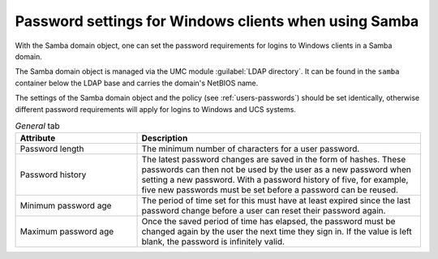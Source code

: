 .. _users-password-samba:

Password settings for Windows clients when using Samba
======================================================

With the Samba domain object, one can set the password requirements for
logins to Windows clients in a Samba domain.

The Samba domain object is managed via the UMC module :guilabel:`LDAP
directory`. It can be found in the ``samba``
container below the LDAP base and carries the domain's NetBIOS name.

The settings of the Samba domain object and the policy (see :ref:`users-passwords`) should be set identically,
otherwise different password requirements will apply for logins to
Windows and UCS systems.

.. list-table:: *General* tab
   :header-rows: 1
   :widths: 30 70

   * - Attribute
     - Description

   * - Password length
     - The minimum number of characters for a user password.

   * - Password history
     - The latest password changes are saved in the form of hashes. These
       passwords can then not be used by the user as a new password when setting
       a new password. With a password history of five, for example, five new
       passwords must be set before a password can be reused.

   * - Minimum password age
     - The period of time set for this must have at least expired since the last
       password change before a user can reset their password again.

   * - Maximum password age
     - Once the saved period of time has elapsed, the password must be changed
       again by the user the next time they sign in. If the value is left blank,
       the password is infinitely valid.
